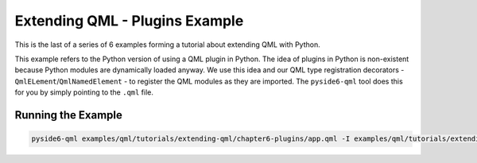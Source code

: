 .. _qml-chapter6-plugins-example:

Extending QML - Plugins Example
===============================

This is the last of a series of 6 examples forming a tutorial
about extending QML with Python.

This example refers to the Python version of using a QML plugin in Python. The
idea of plugins in Python is non-existent because Python modules are
dynamically loaded anyway. We use this idea and our QML type registration
decorators - ``QmlELement``/``QmlNamedElement`` - to register the QML modules as they
are imported. The ``pyside6-qml`` tool does this for you by simply pointing to the
``.qml`` file.

.. image:: plugins.png
   :width: 400
   :alt: Plugins Example


Running the Example
-------------------

.. code-block:: shell

    pyside6-qml examples/qml/tutorials/extending-qml/chapter6-plugins/app.qml -I examples/qml/tutorials/extending-qml/chapter6-plugins/Charts
